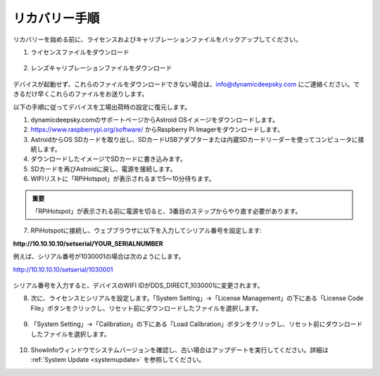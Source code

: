 .. _recovery:

リカバリー手順
====================

リカバリーを始める前に、ライセンスおよびキャリブレーションファイルをバックアップしてください。

1. ライセンスファイルをダウンロード

.. figure:: /images/license_download.png
   :width: 400
   :alt: ライセンスダウンロード
   :align: center
   
2. レンズキャリブレーションファイルをダウンロード

.. figure:: /images/calibration_download.png
   :width: 400
   :alt: キャリブレーションダウンロード
   :align: center
   
デバイスが起動せず、これらのファイルをダウンロードできない場合は、info@dynamicdeepsky.com にご連絡ください。できるだけ早くこれらのファイルをお送りします。
   
以下の手順に従ってデバイスを工場出荷時の設定に復元します。

1. dynamicdeepsky.comのサポートページからAstroid OSイメージをダウンロードします。
2. https://www.raspberrypi.org/software/ からRaspberry Pi Imagerをダウンロードします。
3. AstroidからOS SDカードを取り出し、SDカードUSBアダプターまたは内蔵SDカードリーダーを使ってコンピュータに接続します。
4. ダウンロードしたイメージでSDカードに書き込みます。
5. SDカードを再びAstroidに戻し、電源を接続します。
6. WIFIリストに「RPiHotspot」が表示されるまで5～10分待ちます。

.. admonition:: 重要

    「RPiHotspot」が表示される前に電源を切ると、3番目のステップからやり直す必要があります。
    

7. RPiHotspotに接続し、ウェブブラウザに以下を入力してシリアル番号を設定します:  

**http://10.10.10.10/setserial/YOUR_SERIALNUMBER**

例えば、シリアル番号が1030001の場合は次のようにします。

http://10.10.10.10/setserial/1030001

.. figure:: /images/set_serial.png
   :width: 400
   :alt: シリアル設定
   :align: center
   
シリアル番号を入力すると、デバイスのWIFI IDがDDS_DIRECT_1030001に変更されます。

8. 次に、ライセンスとシリアルを設定します。「System Setting」->「License Management」の下にある「License Code File」ボタンをクリックし、リセット前にダウンロードしたファイルを選択します。

.. figure:: /images/license_upload.png
   :width: 400
   :alt: ライセンスアップロード
   :align: center

9. 「System Setting」->「Calibration」の下にある「Load Calibration」ボタンをクリックし、リセット前にダウンロードしたファイルを選択します。

.. figure:: /images/calibration_upload.png
   :width: 400
   :alt: キャリブレーションアップロード
   :align: center
   
10. ShowInfoウィンドウでシステムバージョンを確認し、古い場合はアップデートを実行してください。詳細は :ref:`System Update <systemupdate>` を参照してください。

